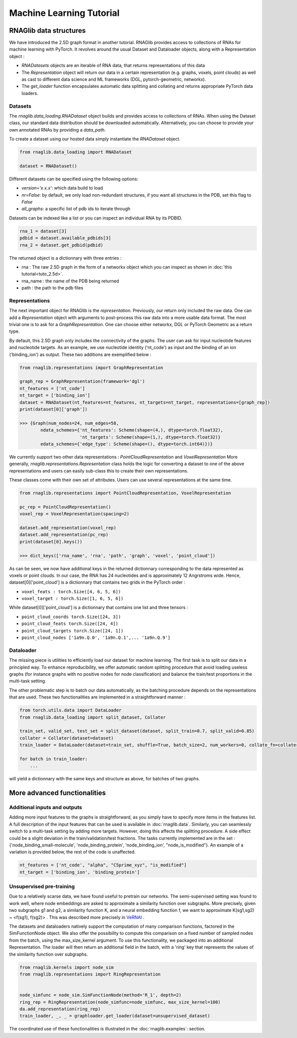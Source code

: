 Machine Learning Tutorial
============================


RNAGlib data structures
--------------------------

We have introduced the 2.5D graph format in another tutorial.
RNAGlib provides access to collections of RNAs for machine learning with PyTorch.
It revolves around the usual Dataset and Dataloader objects, along with a Representation object :

* `RNADatasets` objects are an iterable of RNA data, that returns representations of this data
* The `Representation` object will return our data in a certain representation (e.g. graphs, voxels, point clouds) as
  well as cast to different data science and ML frameworks (DGL, pytorch-geometric, networkx).
* The `get_loader` function encapsulates automatic data splitting and collating and returns appropriate PyTorch data loaders.


Datasets
~~~~~~~~~~

The `rnaglib.data_loading.RNADataset` object builds and provides access to collections of RNAs.
When using the Dataset class, our standard data distribution should be downloaded automatically.
Alternatively, you can choose to provide your own annotated RNAs by providing a `data_path`.

To create a dataset using our hosted data simply instantiate the `RNADataset` object.

.. code-block:: python

   from rnaglib.data_loading import RNADataset

   dataset = RNADataset()


Different datasets can be specified using the following options:

* `version='x.x.x'`: which data build to load
* `nr=False`: by default, we only load non-redundant structures, if you want all structures in the PDB, set this flag to `False`
* `all_graphs`: a specific list of pdb ids to iterate through

Datasets can be indexed like a list or you can inspect an individual RNA by its PDBID.

.. code-block:: python

    rna_1 = dataset[3]
    pdbid = dataset.available_pdbids[3]
    rna_2 = dataset.get_pdbid(pdbid)

The returned object is a dictionnary with three entries :

* rna : The raw 2.5D graph in the form of a networkx object which you can inspect as shown in :doc:`this tutorial<tuto_2.5d>`.
* rna_name : the name of the PDB being returned
* path : the path to the pdb files

Representations
~~~~~~~~~~~~~~~~~

The next important object for RNAGlib is the `representation`. Previously, our return only included the raw data.
One can add a `Representation` object with arguments to post-process this raw data into a more usable data format.
The most trivial one is to ask for a `GraphRepresentation`. One can choose either networkx, DGL or PyTorch Geometric as
a return type.

By default, this 2.5D graph only includes the connectivity of the graphs.
The user can ask for input nucleotide features and nucleotide targets.
As an example, we use nucleotide identity ('nt_code') as input and the binding of an ion ('binding_ion') as output.
These two additions are exemplified below :

.. code-block:: python

    from rnaglib.representations import GraphRepresentation

    graph_rep = GraphRepresentation(framework='dgl')
    nt_features = ['nt_code']
    nt_target = ['binding_ion']
    dataset = RNADataset(nt_features=nt_features, nt_targets=nt_target, representations=[graph_rep])
    print(dataset[0]['graph'])

    >>> {Graph(num_nodes=24, num_edges=58,
            ndata_schemes={'nt_features': Scheme(shape=(4,), dtype=torch.float32),
                           'nt_targets': Scheme(shape=(1,), dtype=torch.float32)}
            edata_schemes={'edge_type': Scheme(shape=(), dtype=torch.int64)})}

We currently support two other data representations : `PointCloudRepresentation` and `VoxelRepresentation`
More generally, `rnaglib.representations.Representation` class holds the logic for converting a dataset to one of the above
representations and users can easily sub-class this to create their own representations.

These classes come with their own set of attributes. Users can use several representations at the same time.

.. code-block:: python

    from rnaglib.representations import PointCloudRepresentation, VoxelRepresentation

    pc_rep = PointCloudRepresentation()
    voxel_rep = VoxelRepresentation(spacing=2)

    dataset.add_representation(voxel_rep)
    dataset.add_representation(pc_rep)
    print(dataset[0].keys())

    >>> dict_keys(['rna_name', 'rna', 'path', 'graph', 'voxel', 'point_cloud'])

As can be seen, we now have additional keys in the returned dictionnary corresponding to the data represented as voxels
or point clouds.
In our case, the RNA has 24 nucleotides and is approximately 12 Angrstroms wide.
Hence, dataset[0]['point_cloud'] is a dictionnary that contains two grids in the PyTorch order :

* ``voxel_feats : torch.Size([4, 6, 5, 6])``
* ``voxel_target : torch.Size([1, 6, 5, 6])``

While dataset[0]['point_cloud'] is a dictionnary that contains one list and three tensors :

* ``point_cloud_coords torch.Size([24, 3])``
* ``point_cloud_feats torch.Size([24, 4])``
* ``point_cloud_targets torch.Size([24, 1])``
* ``point_cloud_nodes ['1a9n.Q.0', '1a9n.Q.1',... '1a9n.Q.9']``

Dataloader
~~~~~~~~~~~~

The missing piece is utilities to efficiently load our dataset for machine learning. The first task is to split our data
in a principled way.
To enhance reproducibility, we offer automatic random splitting procedure that avoid loading useless graphs (for instance
graphs with no positive nodes for node classification) and balance the train/test proportions in the multi-task setting.

The other problematic step is to batch our data automatically, as the batching procedure depends on the representations
that are used. These two functionalities are implemented in a straightforward manner :

.. code-block:: python

    from torch.utils.data import DataLoader
    from rnaglib.data_loading import split_dataset, Collater

    train_set, valid_set, test_set = split_dataset(dataset, split_train=0.7, split_valid=0.85)
    collater = Collater(dataset=dataset)
    train_loader = DataLoader(dataset=train_set, shuffle=True, batch_size=2, num_workers=0, collate_fn=collater.collate)

    for batch in train_loader:
        ...

will yield a dictionnary with the same keys and structure as above, for batches of two graphs.


More advanced functionalities
-------------------------------

Additional inputs and outputs
~~~~~~~~~~~~~~~~~~~~~~~~~~~~~~~~

Adding more input features to the graphs is straightforward, as you simply have to specify more items in the features list.
A full description of the input features that can be used is available in :doc:`rnaglib.data`.
Similarly, you can seamlessly switch to a multi-task setting by adding more targets. However, doing this affects the splitting procedure.
A side effect could be a slight deviation in the train/validation/test fractions.
The tasks currently implemented are in the set : {'node_binding_small-molecule', 'node_binding_protein', 'node_binding_ion', "node_is_modified"}.
An example of a variation is provided below, the rest of the code is unaffected.

.. code-block:: python

    nt_features = ['nt_code', "alpha", "C5prime_xyz", "is_modified"]
    nt_target = ['binding_ion', 'binding_protein']


Unsupervised pre-training
~~~~~~~~~~~~~~~~~~~~~~~~~~~~~~~~

Due to a relatively scarse data, we have found useful to pretrain our networks.
The semi-supervised setting was found to work well, where node embeddings are asked to approximate a similarity function over subgraphs.
More precisely, given two subgraphs g1 and g2, a similarity function K, and a neural embedding function f, we want to approximate K(sg1,sg2) ~ <f(sg1), f(sg2)> .
This was described more precisely in `VeRNAl <https://github.com/cgoliver/vernal>`__ .

The datasets and dataloaders natively support the computation of many comparison functions, factored in the SimFunctionNode object.
We also offer the possibility to compute this comparison on a fixed number of sampled nodes from the batch, using the max_size_kernel argument.
To use this functionality, we packaged into an additional Representation.
The loader will then return an additional field in the batch, with a 'ring' key that represents the values of the similarity function over subgraphs.

.. code-block:: python
   
    from rnaglib.kernels import node_sim
    from rnaglib.representations import RingRepresentation


    node_simfunc = node_sim.SimFunctionNode(method='R_1', depth=2)
    ring_rep = RingRepresentation(node_simfunc=node_simfunc, max_size_kernel=100)
    da.add_representation(ring_rep)
    train_loader, _, _ = graphloader.get_loader(dataset=unsupervised_dataset)

The coordinated use of these functionalities is illustrated in the :doc:`rnaglib.examples`: section.
